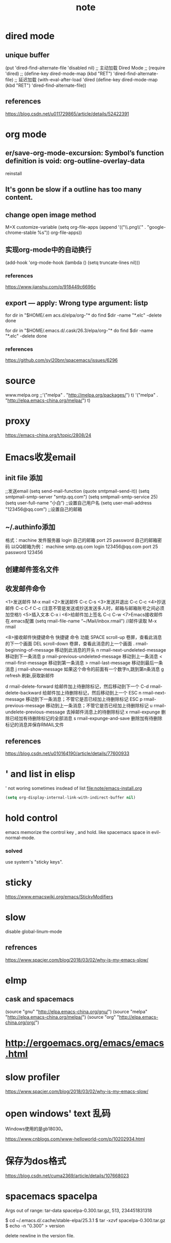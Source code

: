 #+TITLE:note
* dired mode
** unique buffer
   (put 'dired-find-alternate-file 'disabled nil)
   ;; 主动加载 Dired Mode
   ;; (require 'dired)
   ;; (define-key dired-mode-map (kbd "RET") 'dired-find-alternate-file)
   ;; 延迟加载
   (with-eval-after-load 'dired
   (define-key dired-mode-map (kbd "RET") 'dired-find-alternate-file))
** references
   https://blog.csdn.net/u011729865/article/details/52422391
* org mode
** er/save-org-mode-excursion: Symbol’s function definition is void: org-outline-overlay-data
   reinstall
** It's gonn be slow if  a outline has too many content.
** change open image method
   M+X customize-variable
   (setq org-file-apps (append '(("\\.png\\'" . "google-chrome-stable %s")) org-file-apps))
** 实现org-mode中的自动换行
   (add-hook 'org-mode-hook (lambda () (setq truncate-lines nil)))
*** references
    https://www.jianshu.com/p/918449c6696c
** export --- apply: Wrong type argument: listp
   for dir in "$HOME/.em acs.d/elpa/org-"*
   do find $dir -name "*.elc" -delete
   done

   for dir in "$HOME/.emacs.d/.cask/26.3/elpa/org-"*
   do find $dir -name "*.elc" -delete
   done
*** references
    https://github.com/syl20bnr/spacemacs/issues/6296
* source
  www.melpa.org
  ;;'("melpa" . "http://melpa.org/packages/") t)
  '("melpa" . "http://elpa.emacs-china.org/melpa/") t)

* proxy
  https://emacs-china.org/t/topic/2808/24
* Emacs收发email
** init file 添加
   ;;发送email
   (setq send-mail-function (quote smtpmail-send-it))
   (setq smtpmail-smtp-server "smtp.qq.com")
   (setq smtpmail-smtp-service 25)
   (setq user-full-name “小白”) ;;设置自己用户名
   (setq user-mail-address "123456@qq.com”) ;;设置自己的邮箱
** ~/.authinfo添加
   格式：machine 发件服务器 login 自己的邮箱 port 25 password 自己的邮箱密码  
   以QQ邮箱为例：
   machine smtp.qq.com login 123456@qq.com port 25 password 123456
** 创建邮件签名文件
   # touch ~/.signature
** 收发邮件命令
   <1>发送邮件
   M-x mail
   <2>发送邮件
   C-c C-s 
   <3>发送并退出
   C-c C-c 
   <4>抄送邮件
   C-c C-f C-c (注意不管是发送或抄送发送多人时，邮箱与邮箱账号之间必须加空格!)
   <5>插入文本
   C-x i
   <6>给邮件加上签名
   C-c C-w
   <7>Emacs接收邮件
   在.emacs配置
   (setq rmail-file-name “~/Mail/inbox.rmail")
   //邮件读取
   M-x rmail
 
   <8>接收邮件快捷键命令
   快捷键	命令	         功能
   SPACE	scroll-up	卷屏，查看此消息的下一个画面
   DEL	scroll-down	卷屏，查看此消息的上一个画面
   .	rmail-beginning-of-message	移动到此消息的开头
   n	rmail-next-undeleted-message	移动到下一条消息
   p	rmail-previous-undeleted-message	移动到上一条消息
   <	rmail-first-message	移动到第一条消息
   >	rmail-last-message	移动到最后一条消息
   j	rmail-show-message	如果这个命令的前面有一个数字n,跳到第n条消息
   g	refresh	刷新,获取新邮件
 
   d	rmail-delete-forward	给邮件加上待删除标记，然后移动到下一个
   C-d	rmail-delete-backward	给邮件加上待删除标记，然后移动到上一个
   ESC n	rmail-next-message	移动到下一条消息；不管它是否已经加上待删除标记
   ESC p	rmail-previous-message	移动到上一条消息；不管它是否已经加上待删除标记
   u	rmail-undelete-previous-message	去掉邮件消息上的待删除标记
   x	rmail-expunge	删除已经加有待删除标记的全部消息
   s	rmail-expunge-and-save	删除加有待删除标记的消息并保存RMAIL文件
** references
   https://blog.csdn.net/u010164190/article/details/77600933
* ' and list in elisp
  ' not woring sometimes insdead of list
  [[file:note/emacs-install.org]]
  #+BEGIN_SRC emacs-lisp
    (setq org-display-internal-link-with-indirect-buffer nil)
  #+END_SRC

* hold control
  emacs memorize the control key , and hold.
  like spacemacs space in evil-normal-mode.
*** solved
    use system's "sticky keys".
* sticky
  https://www.emacswiki.org/emacs/StickyModifiers
* slow
  disable global-linum-mode
** refrences
   https://www.spacjer.com/blog/2018/03/02/why-is-my-emacs-slow/
* elmp
** cask and spacemacs
   (source "gnu" "http://elpa.emacs-china.org/gnu/")
   (source "melpa" "http://elpa.emacs-china.org/melpa/")
   (source "org" "http://elpa.emacs-china.org/org/")
* http://ergoemacs.org/emacs/emacs.html
* slow profiler
  https://www.spacjer.com/blog/2018/03/02/why-is-my-emacs-slow/
* open windows' text 乱码
  Windows使用的是gb18030。

  https://www.cnblogs.com/www-helloworld-com/p/10202934.html
* 保存为dos格式
  https://blog.csdn.net/cuma2369/article/details/107668023

* spacemacs spacelpa
  Args out of range: tar-data spacelpa-0.300.tar.gz, 513, 234451831318

  $ cd ~/.emacs.d/.cache/stable-elpa/25.3.1
  $ tar -xzvf spacelpa-0.300.tar.gz
  $ echo -n "0.300" > version

  delete newline in the version file.

* eclipse.jdt.ls
  jdt-language-server-0.58.0-202006300926.tar.gz
  版本功能多 对于java1.8

  jdt-language-server-0.8.0-201711090453.tar.gz
  jdt-language-server-0.7.0-201711020443.tar.gz
  功能少 java1.8
  
  jdt-language-server-0.68.0-202101202016.tar.gz
  无法创建链接 java1.8
* open in terminal 
emacs -nw

https://blog.csdn.net/cuma2369/article/details/107667517  
* emacs 环境变量文件，存在则不更新。
  比如在ubuntu上产生的，在plasma上就不会产生新的，plasma的环境变量文件。
* ssh
  https://blog.csdn.net/u014445063/article/details/87070156
* Error enabling Flyspell mode: (Can’t find Hunspell dictionary with a .aff affix file)
  install ispell.

